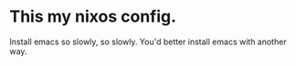 * This my nixos config.
Install emacs so slowly, so slowly. You'd better install emacs with another way.
